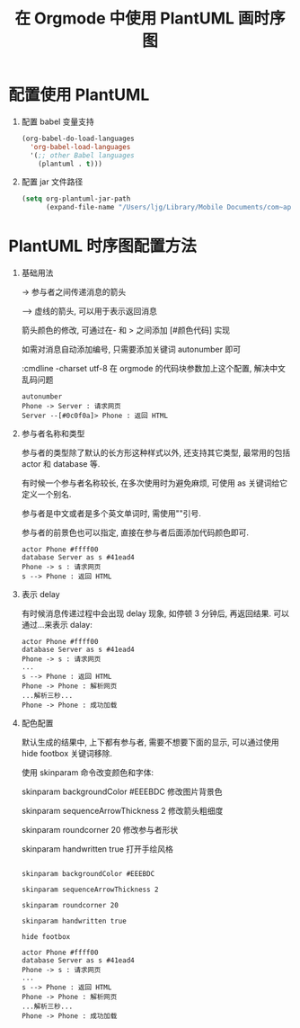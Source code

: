 #+title: 在 Orgmode 中使用 PlantUML 画时序图
#+options: toc:nil num:nil

* 配置使用 PlantUML
1. 配置 babel 变量支持
  #+begin_src emacs-lisp
  (org-babel-do-load-languages
    'org-babel-load-languages
    '(;; other Babel languages
      (plantuml . t)))
  #+end_src

2. 配置 jar 文件路径
  #+begin_src emacs-lisp
  (setq org-plantuml-jar-path
        (expand-file-name "/Users/ljg/Library/Mobile Documents/com~apple~CloudDocs/org/org-resources/plantuml.jar"))
  #+end_src

* PlantUML 时序图配置方法
1. 基础用法

    -> 参与者之间传递消息的箭头

    --> 虚线的箭头, 可以用于表示返回消息

    箭头颜色的修改, 可通过在- 和 > 之间添加 [#颜色代码] 实现

    如需对消息自动添加编号, 只需要添加关键词 autonumber 即可

    :cmdline -charset utf-8  在 orgmode 的代码块参数加上这个配置, 解决中文乱码问题

    #+begin_src :exports code
    autonumber
    Phone -> Server : 请求网页
    Server --[#0c0f0a]> Phone : 返回 HTML
    #+end_src

      #+attr_latex: :width 600
      [[file:../images/basic.png]]

2. 参与者名称和类型

   参与者的类型除了默认的长方形这种样式以外, 还支持其它类型, 最常用的包括 actor 和 database 等.

   有时候一个参与者名称较长, 在多次使用时为避免麻烦, 可使用 as 关键词给它定义一个别名.

   参与者是中文或者是多个英文单词时, 需使用""引号.

   参与者的前景色也可以指定, 直接在参与者后面添加代码颜色即可.

   #+begin_src :exports code
   actor Phone #ffff00
   database Server as s #41ead4
   Phone -> s : 请求网页
   s --> Phone : 返回 HTML
   #+end_src

    #+attr_latex: :width 600
    #+DOWNLOADED: file:/Users/ljg/Downloads/participant.png @ 2018-10-09 16:51:46
    [[file:../images/participant.png]]

3. 表示 delay

   有时候消息传递过程中会出现 delay 现象, 如停顿 3 分钟后, 再返回结果. 可以通过...来表示 dalay:

   #+begin_src :exports code
   actor Phone #ffff00
   database Server as s #41ead4
   Phone -> s : 请求网页
   ...
   s --> Phone : 返回 HTML
   Phone -> Phone : 解析网页
   ...解析三秒...
   Phone -> Phone : 成功加载
   #+end_src

    #+attr_latex: :width 600
    [[file:../images/delay.png]]

4. 配色配置

    默认生成的结果中, 上下都有参与者, 需要不想要下面的显示, 可以通过使用 hide footbox 关键词移除.

    使用 skinparam 命令改变颜色和字体:

    skinparam backgroundColor #EEEBDC 修改图片背景色

    skinparam sequenceArrowThickness 2 修改箭头粗细度

    skinparam roundcorner 20 修改参与者形状

    skinparam handwritten true 打开手绘风格

    #+begin_src :exports code

    skinparam backgroundColor #EEEBDC

    skinparam sequenceArrowThickness 2

    skinparam roundcorner 20

    skinparam handwritten true

    hide footbox

    actor Phone #ffff00
    database Server as s #41ead4
    Phone -> s : 请求网页
    ...
    s --> Phone : 返回 HTML
    Phone -> Phone : 解析网页
    ...解析三秒...
    Phone -> Phone : 成功加载
    #+end_src

    #+attr_latex: :width 600
    #+DOWNLOADED: file:/Users/ljg/Downloads/skinparam.png @ 2018-10-09 16:53:21
    [[file:../images/skinparam.png]]
